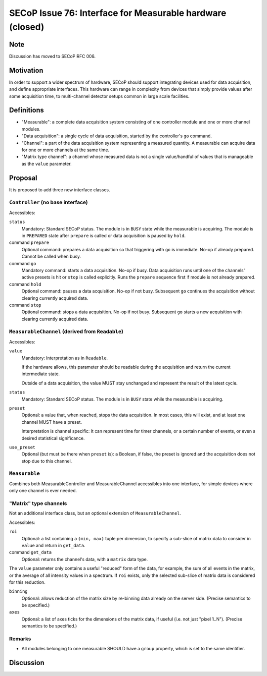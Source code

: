 SECoP Issue 76: Interface for Measurable hardware (closed)
==========================================================

Note
----

Discussion has moved to SECoP RFC 006.


Motivation
----------

In order to support a wider spectrum of hardware, SECoP should support
integrating devices used for data acquisition, and define appropriate
interfaces.  This hardware can range in complexity from devices that simply
provide values after some acquisition time, to multi-channel detector setups
common in large scale facilities.


Definitions
-----------

- "Measurable": a complete data acquisition system consisting of one controller
  module and one or more channel modules.

- "Data acquisition": a single cycle of data acquisition, started by the
  controller's ``go`` command.

- "Channel": a part of the data acquisition system representing a measured
  quantity.  A measurable can acquire data for one or more channels at the same
  time.

- "Matrix type channel": a channel whose measured data is not a single
  value/handful of values that is manageable as the ``value`` parameter.


Proposal
--------

It is proposed to add three new interface classes.


``Controller`` (no base interface)
~~~~~~~~~~~~~~~~~~~~~~~~~~~~~~~~~~

Accessibles:

``status``
    Mandatory: Standard SECoP status.
    The module is in ``BUSY`` state while the measurable is acquiring.
    The module is in ``PREPARED`` state after ``prepare`` is called or data
    acquisition is paused by ``hold``.

command ``prepare``
    Optional command: prepares a data acquisition so that triggering with ``go``
    is immediate.  No-op if already prepared.  Cannot be called when busy.

command ``go``
    Mandatory command: starts a data acquisition.  No-op if busy.
    Data acquisition runs until one of the channels' active presets is hit or
    ``stop`` is called explicitly.  Runs the ``prepare`` sequence first if
    module is not already prepared.

command ``hold``
    Optional command: pauses a data acquisition.  No-op if not busy.
    Subsequent ``go`` continues the acquisition without clearing currently
    acquired data.

command ``stop``
    Optional command: stops a data acquisition.  No-op if not busy.
    Subsequent ``go`` starts a new acquisition with clearing currently
    acquired data.


``MeasurableChannel`` (derived from ``Readable``)
~~~~~~~~~~~~~~~~~~~~~~~~~~~~~~~~~~~~~~~~~~~~~~~~~

Accessibles:

``value``
    Mandatory: Interpretation as in ``Readable``.

    If the hardware allows, this parameter should be readable during the
    acquisition and return the current intermediate state.

    Outside of a data acquisition, the value MUST stay unchanged and
    represent the result of the latest cycle.

``status``
    Mandatory: Standard SECoP status.
    The module is in ``BUSY`` state while the measurable is acquiring.

``preset``
    Optional: a value that, when reached, stops the data acquisition.
    In most cases, this will exist, and at least one channel MUST have
    a preset.

    Interpretation is channel specific: It can represent time for timer
    channels, or a certain number of events, or even a desired statistical
    significance.

``use_preset``
    Optional (but must be there when ``preset`` is): a Boolean, if false, the
    preset is ignored and the acquisition does not stop due to this channel.


``Measurable``
~~~~~~~~~~~~~~

Combines both MeasurableController and MeasurableChannel accessibles into one
interface, for simple devices where only one channel is ever needed.


"Matrix" type channels
~~~~~~~~~~~~~~~~~~~~~~

Not an additional interface class, but an optional extension of
``MeasurableChannel``.

Accessibles:

``roi``
    Optional: a list containing a ``(min, max)`` tuple per dimension, to specify
    a sub-slice of matrix data to consider in ``value`` and return in
    ``get_data``.

command ``get_data``
    Optional: returns the channel's data, with a ``matrix`` data type.

The ``value`` parameter only contains a useful "reduced" form of the data, for
example, the sum of all events in the matrix, or the average of all intensity
values in a spectrum.  If ``roi`` exists, only the selected sub-slice of matrix
data is considered for this reduction.

``binning``
    Optional: allows reduction of the matrix size by re-binning data already
    on the server side.  (Precise semantics to be specified.)

``axes``
    Optional: a list of axes ticks for the dimensions of the matrix data, if
    useful (i.e. not just "pixel 1..N").  (Precise semantics to be specified.)


Remarks
~~~~~~~

- All modules belonging to one measurable SHOULD have a ``group`` property,
  which is set to the same identifier.


Discussion
----------

